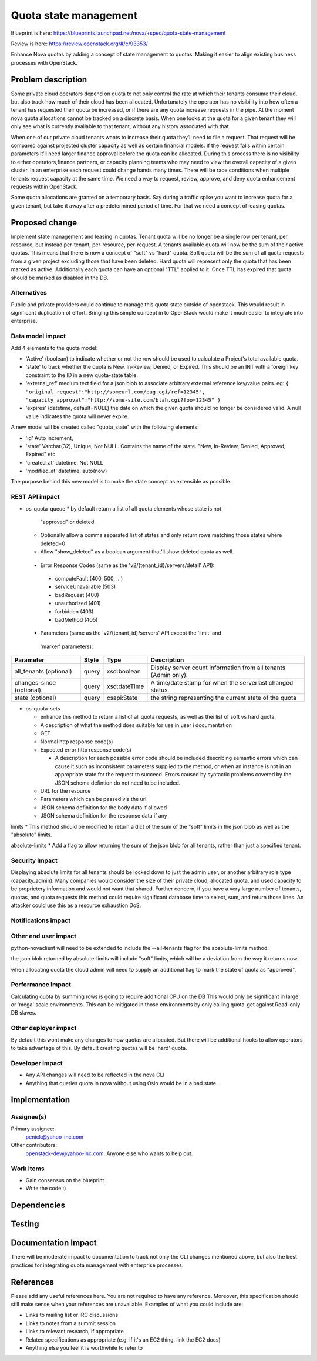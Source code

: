 ..
   This work is licensed under a Creative Commons Attribution 3.0 Unported
 License.

 http://creativecommons.org/licenses/by/3.0/legalcode

==========================================
Quota state management
==========================================

Blueprint is here: 
https://blueprints.launchpad.net/nova/+spec/quota-state-management

Review is here: https://review.openstack.org/#/c/93353/

Enhance Nova quotas by adding a concept of state management to quotas. Making 
it easier to align existing business processes with OpenStack.

Problem description
===================
Some private cloud operators depend on quota to not only control the rate at
which their tenants consume their cloud, but also track how much of their
cloud has been allocated. Unfortunately the operator has no visibility into
how often a tenant has requested their quota be increased, or if there are
any quota increase requests in the pipe. At the moment nova quota allocations
cannot be tracked on a discrete basis. When one looks at the quota for a given
tenant they will only see what is currently available to that tenant, without
any history associated with that.

When one of our private cloud tenants wants to increase their quota
they’ll need to file a request. That request will be compared against
projected cluster capacity as well as certain financial models. If the request 
falls within certain parameters it’ll need larger finance approval before the
quota can be allocated. During this process there is no visibility to either
operators,finance partners, or capacity planning teams who may need to view
the overall capacity of a given cluster. In an enterprise each request could
change hands many times. There will be race conditions when multiple tenants
request capacity at the same time. We need a way to request, review, approve,
and deny quota enhancement requests within OpenStack.

Some quota allocations are granted on a temporary basis. Say during a traffic
spike you want to increase quota for a given tenant, but take it away after a
predetermined period of time. For that we need a concept of leasing quotas.


Proposed change
===============

Implement state management and leasing in quotas. Tenant quota will be no
longer be a single row per tenant, per resource, but instead per-tenant,
per-resource, per-request. A tenants available quota will now be the sum of
their active quotas.
This means that there is now a concept of "soft" vs "hard" quota. Soft quota
will be the sum of all quota requests from a given project excluding those
that have been deleted. Hard quota will represent only the quota that has been
marked as active.
Additionally each quota can have an optional "TTL" applied to it. Once TTL has
expired that quota should be marked as disabled in the DB. 

Alternatives
------------
Public and private providers could continue to manage this quota state outside
of openstack. This would result in significant duplication of effort. Bringing
this simple concept in to OpenStack would make it much easier to integrate into
enterprise. 

Data model impact
-----------------

Add 4 elements to the quota model:

* 'Active' (boolean) to indicate whether or not the row should be used to
  calculate a Project's total available quota.
* 'state' to track whether the quota is New, In-Review, Denied, or Expired.
  This should be an INT with a foreign key constraint to the ID in a new
  quota-state table. 
* 'external_ref' medium text field for a json blob to associate arbitrary 
  external reference key/value pairs.
  eg: ``{
  "original_request":"http://someurl.com/bug.cgi/ref=12345",
  "capacity_approval":"http://some-site.com/blah.cgi?foo=12345"
  }``
* 'expires' (datetime, default=NULL) the date on which the given quota 
  should no longer be considered valid. A null value indicates the 
  quota will never expire.

A new model will be created called "quota_state" with the following elements:

* 'id' Auto increment,
* 'state' Varchar(32), Unique, Not NULL. Contains the name of the state. "New,
  In-Review, Denied, Approved, Expired" etc
* 'created_at' datetime, Not NULL
* 'modified_at' datetime, auto(now)

The purpose behind this new model is to make the state concept as extensible
as possible.


REST API impact
---------------
* os-quota-queue
  * by default return a list of all quota elements whose state is not 
    "approved" or deleted. 
  * Optionally allow a comma separated list of states and only return rows 
    matching those states where deleted=0
  * Allow "show_deleted" as a boolean argument that'll show deleted quota as 
    well.
 
 * Error Response Codes (same as the 'v2/{tenant_id}/servers/detail' API):
  * computeFault (400, 500, ...)
  * serviceUnavailable (503)
  * badRequest (400)
  * unauthorized (401)
  * forbidden (403)
  * badMethod (405)
  
 * Parameters (same as the 'v2/{tenant_id}/servers' API except the 'limit' and
  'marker' parameters):

+---------------+-------+--------------+--------------------------------------+
| Parameter     | Style | Type         | Description                          |
+===============+=======+==============+======================================+
| all_tenants   | query | xsd:boolean  | Display server count information     |
| (optional)    |       |              | from all tenants (Admin only).       |
+---------------+-------+--------------+--------------------------------------+
| changes-since | query | xsd:dateTime | A time/date stamp for when the       |
| (optional)    |       |              | serverlast changed status.           |
+---------------+-------+--------------+--------------------------------------+
| state         | query | csapi:State  | the string representing the current  |
| (optional)    |       |              | state of the quota                   |
+---------------+-------+--------------+--------------------------------------+

* os-quota-sets

  * enhance this method to return a list of all quota requests, as well as thei
    list of soft vs hard quota.
  * A description of what the method does suitable for use in user i
    documentation
  * GET
  * Normal http response code(s)

  * Expected error http response code(s)

    * A description for each possible error code should be included
      describing semantic errors which can cause it such as
      inconsistent parameters supplied to the method, or when an
      instance is not in an appropriate state for the request to
      succeed. Errors caused by syntactic problems covered by the JSON
      schema defintion do not need to be included.

  * URL for the resource

  * Parameters which can be passed via the url

  * JSON schema definition for the body data if allowed

  * JSON schema definition for the response data if any


limits
* This method should be modified to return a dict of the sum of the "soft" 
limits in the json blob as well as the "absolute" limits.

absolute-limits
* Add a flag to allow returning the sum of the json blob for all tenants, 
rather than just a specified tenant.

Security impact
---------------

Displaying absolute limits for all tenants should be locked down to just the 
admin user, or another arbitrary role type (capacity_admin). Many companies 
would consider the size of their private cloud, allocated quota, and used 
capacity to be proprietery information and would not want that shared.
Further concern, if you have a very large number of tenants, quotas, and quota
requests this method could require significant database time to select, sum, 
and return those lines. An attacker could use this as a resource exhaustion
DoS.

Notifications impact
--------------------

Other end user impact
---------------------

python-novaclient will need to be extended to include the --all-tenants flag 
for the absolute-limits method.

the json blob returned by absolute-limits will include "soft" limits, which
will be a deviation from the way it returns now.

when allocating quota the cloud admin will need to supply an additional flag to
mark the state of quota as "approved".

Performance Impact
------------------

Calculating quota by summing rows is going to require additional CPU on the DB
This would only be significant in large or 'mega' scale environments. This can
be mitigated in those environments by only calling quota-get against Read-only
DB slaves. 

Other deployer impact
---------------------
By default this wont make any changes to how quotas are allocated. But there
will be additional hooks to allow operators to take advantage of this. By
default creating quotas will be 'hard' quota. 

Developer impact
----------------

* Any API changes will need to be reflected in the nova CLI
* Anything that queries quota in nova without using Oslo would be in a bad state.


Implementation
==============

Assignee(s)
-----------

Primary assignee:
  penick@yahoo-inc.com

Other contributors:
 openstack-dev@yahoo-inc.com,
 Anyone else who wants to help out. 

Work Items
----------

* Gain consensus on the blueprint 
* Write the code :)


Dependencies
============



Testing
=======



Documentation Impact
====================

There will be moderate impact to documentation to track not only the CLI 
changes mentioned above, but also the best practices for integrating quota
management with enterprise processes.


References
==========

Please add any useful references here. You are not required to have any
reference. Moreover, this specification should still make sense when your
references are unavailable. Examples of what you could include are:

* Links to mailing list or IRC discussions

* Links to notes from a summit session

* Links to relevant research, if appropriate

* Related specifications as appropriate (e.g.  if it's an EC2 thing, link the
  EC2 docs)

* Anything else you feel it is worthwhile to refer to
